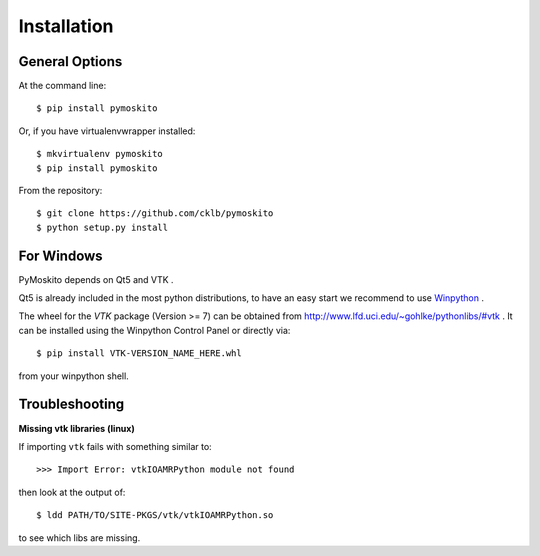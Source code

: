 ============
Installation
============

General Options
---------------

At the command line::

    $ pip install pymoskito

Or, if you have virtualenvwrapper installed::

    $ mkvirtualenv pymoskito
    $ pip install pymoskito

From the repository::

    $ git clone https://github.com/cklb/pymoskito
    $ python setup.py install

For Windows
-----------

PyMoskito depends on Qt5 and VTK .

Qt5 is already included in the most python distributions, to have an easy start
we recommend to use Winpython_ .

The wheel for the *VTK* package (Version >= 7) can be obtained from
http://www.lfd.uci.edu/~gohlke/pythonlibs/#vtk .
It can be installed using the Winpython Control Panel or directly via::

    $ pip install VTK-VERSION_NAME_HERE.whl

from your winpython shell.

.. _Winpython: https://winpython.github.io/

Troubleshooting
---------------

**Missing vtk libraries (linux)**

If importing ``vtk`` fails with something similar to::

    >>> Import Error: vtkIOAMRPython module not found

then look at the output of::

    $ ldd PATH/TO/SITE-PKGS/vtk/vtkIOAMRPython.so

to see which libs are missing.